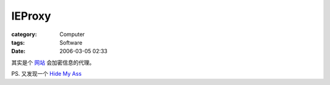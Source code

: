 ##############
IEProxy
##############
:category: Computer
:tags: Software
:date: 2006-03-05 02:33



其实是个 `网站 <http://www.ieproxy.com/>`_  会加密信息的代理。

PS. 又发现一个  `Hide My Ass <http://www.hidemyass.com/>`_ 

